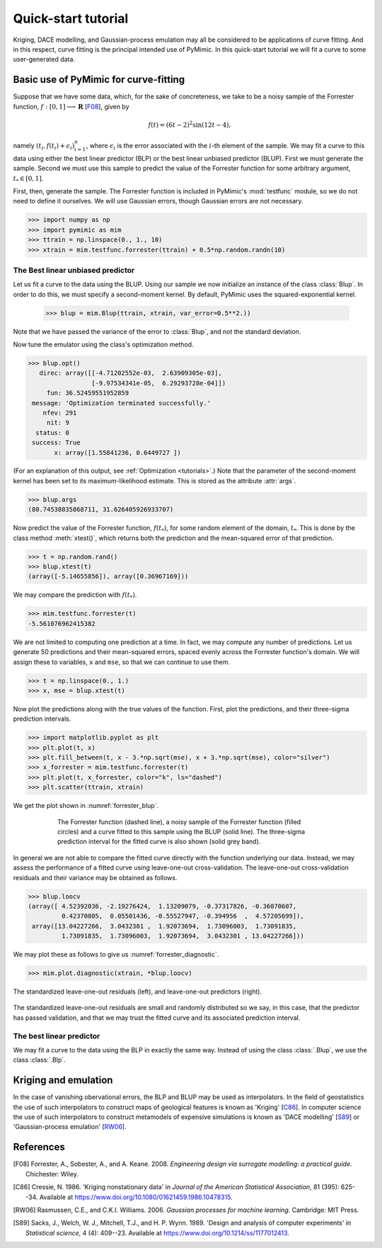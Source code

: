 .. _quickstart_tutorial:

********************
Quick-start tutorial
********************

Kriging, DACE modelling, and Gaussian-process emulation may all be
considered to be applications of curve fitting. And in this respect,
curve fitting is the principal intended use of PyMimic. In this
quick-start tutorial we will fit a curve to some user-generated data.

Basic use of PyMimic for curve-fitting
######################################

Suppose that we have some data, which, for the sake of concreteness,
we take to be a noisy sample of the Forrester function, :math:`f: [0,
1] \longrightarrow \mathbf{R}` [F08_], given by

.. math::

   f(t) = (6t - 2)^{2}\sin(12t - 4),

namely :math:`(t_{i}, f(t_{i}) + \epsilon_{i})_{i = 1}^{n}`, where
:math:`\epsilon_{i}` is the error associated with the :math:`i`-th
element of the sample. We may fit a curve to this data using either
the best linear predictor (BLP) or the best linear unbiased predictor
(BLUP). First we must generate the sample. Second we must use this
sample to predict the value of the Forrester function for some
arbitrary argument, :math:`t_{*} \in [0, 1]`.

First, then, generate the sample. The Forrester function is included
in PyMimic's :mod:`testfunc` module, so we do not need to define it
ourselves. We will use Gaussian errors, though Gaussian errors are not
necessary.

.. sourcecode:: python

   >>> import numpy as np
   >>> import pymimic as mim
   >>> ttrain = np.linspace(0., 1., 10)
   >>> xtrain = mim.testfunc.forrester(ttrain) + 0.5*np.random.randn(10)


The Best linear unbiased predictor
**********************************

Let us fit a curve to the data using the BLUP. Using our sample we now
initialize an instance of the class :class:`Blup`. In order to do
this, we must specify a second-moment kernel. By default, PyMimic uses
the squared-exponential kernel.

   >>> blup = mim.Blup(ttrain, xtrain, var_error=0.5**2.))

Note that we have passed the variance of the error to :class:`Blup`, and not the
standard deviation.

Now tune the emulator using the class's optimization method.

.. sourcecode:: python

   >>> blup.opt()
      direc: array([[-4.71202552e-03,  2.63909305e-03],
                    [-9.97534341e-05,  6.29293728e-04]])
	fun: 36.52459551952859
    message: 'Optimization terminated successfully.'
       nfev: 291
	nit: 9
     status: 0
    success: True
	  x: array([1.55841236, 0.6449727 ])
   
(For an explanation of this output, see :ref:`Optimization
<tutorials>`.) Note that the parameter of the second-moment kernel has
been set to its maximum-likelihood estimate. This is stored as the
attribute :attr:`args`.

.. sourcecode:: python
		
   >>> blup.args
   (80.74538835868711, 31.626405926933707)

Now predict the value of the Forrester function, :math:`f(t_{*})`, for
some random element of the domain, :math:`t_{*}`. This is done by the
class method :meth:`xtest()`, which returns both the prediction and
the mean-squared error of that prediction.

.. sourcecode:: python

   >>> t = np.random.rand()
   >>> blup.xtest(t)
   (array([-5.14655856]), array([0.36967169]))

We may compare the prediction with :math:`f(t_{*})`.

.. sourcecode:: python

   >>> mim.testfunc.forrester(t)
   -5.561076962415382

We are not limited to computing one prediction at a time. In fact, we
may compute any number of predictions. Let us generate 50 predictions
and their mean-squared errors, spaced evenly across the Forrester
function's domain. We will assign these to variables, ``x`` and
``mse``, so that we can continue to use them.

.. sourcecode:: python

   >>> t = np.linspace(0., 1.)
   >>> x, mse = blup.xtest(t)

Now plot the predictions along with the true values of the
function. First, plot the predictions, and their three-sigma
prediction intervals.

.. sourcecode:: python

   >>> import matplotlib.pyplot as plt
   >>> plt.plot(t, x)
   >>> plt.fill_between(t, x - 3.*np.sqrt(mse), x + 3.*np.sqrt(mse), color="silver")
   >>> x_forrester = mim.testfunc.forrester(t)
   >>> plt.plot(t, x_forrester, color="k", ls="dashed")
   >>> plt.scatter(ttrain, xtrain)

..
   Finally, let us specify the plot furniture.

   .. sourcecode:: python

      >>> plt.xlabel(r"$t$")
      >>> plt.ylabel(r"$x(t)$")
      >>> plt.show()

We get the plot shown in :numref:`forrester_blup`.

.. _forrester_blup:
.. figure:: forrester_blup.jpg
   :figwidth: 75%
   :align: center

   The Forrester function (dashed line), a noisy sample of the
   Forrester function (filled circles) and a curve fitted to this
   sample using the BLUP (solid line). The three-sigma prediction
   interval for the fitted curve is also shown (solid grey band).

In general we are not able to compare the fitted curve directly with
the function underlying our data. Instead, we may assess the
performance of a fitted curve using leave-one-out
cross-validation. The leave-one-out cross-validation residuals and
their variance may be obtained as follows.

.. sourcecode:: python

   >>> blup.loocv
   (array([ 4.52392036, -2.19276424,  1.13209079, -0.37317826, -0.36070607,
            0.42370805,  0.05501436, -0.55527947, -0.394956  ,  4.57205699]),
    array([13.04227266,  3.0432301 ,  1.92073694,  1.73096003,  1.73091835,
	    1.73091835,  1.73096003,  1.92073694,  3.0432301 , 13.04227266]))

We may plot these as follows to give us :numref:`forrester_diagnostic`.

.. sourcecode:: python

   >>> mim.plot.diagnostic(xtrain, *blup.loocv)

.. _forrester_diagnostic:
.. figure:: forrester_diagnostic.jpg
   :figwidth: 100%
   :align: center

   The standardized leave-one-out residuals (left), and leave-one-out
   predictors (right).

The standardized leave-one-out residuals are small and randomly
distributed so we say, in this case, that the predictor has passed
validation, and that we may trust the fitted curve and its associated
prediction interval.

   
The best linear predictor
*************************

We may fit a curve to the data using the BLP in exactly the same
way. Instead of using the class :class:`.Blup`, we use the class
:class:`.Blp`.

..
      >>> ttrain = np.linspace(0., 1., 10)
      >>> xtrain = mim.testfunc.forrester(ttrain) + 0.5*np.random.randn(10)

      >>> blp = mim.Blp(ttrain, xtrain, var_error=0.5*np.ones(10))

      >>> blp.opt()
	 direc: array([[-0.00307144,  0.05530654],
	     [-0.00358529,  0.00283301]])
	   fun: 37.81097462723378
       message: 'Optimization terminated successfully.'
	  nfev: 255
	   nit: 8
	status: 0
       success: True
	     x: array([1.56063599, 0.64158489])

      >>> blp.args
      [98.4197295018696, 30.572869889634603]

      >>> t = np.random.rand()
      >>> blp.xtest(t)
      (array([-0.55689444]), array([0.36244871]))

      >>> mim.testfunc.forrester(t)
      -0.8006808171799835

      >>> t = np.linspace(0., 1.)
      >>> x, mse = blp.xtest(t)

      >>> plt.plot(t, x)
      >>> plt.fill_between(t, x - 3.*np.sqrt(mse), x + 3.*np.sqrt(mse), color="silver")
      >>> x_forrester = mim.testfunc.forrester(t)
      >>> plt.plot(t, x_forrester, color="k", ls="dashed")
      >>> plt.scatter(ttrain, xtrain)
      >>> plt.xlabel(r"$t$")
      >>> plt.ylabel(r"$x(t)$")
      >>> plt.show()

      >>> blp.loocv
      (array([ 5.33555138, -2.33539139,  1.23586362, -0.37634087, -0.31120767,
	       0.44634957,  0.04341828, -0.39933071, -0.47531486,  4.90587593]),
       array([13.28139271,  3.1510248 ,  1.93291306,  1.73582116,  1.73362728,
	       1.73362728,  1.73582116,  1.93291306,  3.1510248 , 13.28139271]))

Kriging and emulation
#####################

In the case of vanishing obervational errors, the BLP and BLUP may be
used as interpolators. In the field of geostatistics the use of such
interpolators to construct maps of geological features is known as
\'Kriging\' [C86_]. In computer science the use of such interpolators
to construct metamodels of expensive simulations is known as \'DACE
modelling\' [S89_] or \'Gaussian-process emulation\' [RW06_].

References
##########

.. [F08]

   Forrester, A., Sobester, A., and A. Keane. 2008. *Engineering
   design via surrogate modelling: a practical guide*. Chichester:
   Wiley.

.. [C86]

   Cressie, N. 1986. 'Kriging nonstationary data' in *Journal of the
   American Statistical Association*, 81 (395): 625--34. Available at
   https://www.doi.org/10.1080/01621459.1986.10478315.

.. [RW06]

   Rasmussen, C.E., and C.K.I. Williams. 2006. *Gaussian processes for
   machine learning*. Cambridge: MIT Press.

.. [S89]

   Sacks, J., Welch, W. J., Mitchell, T.J.,
   and H. P. Wynn. 1989. 'Design and analysis of computer experiments'
   in *Statistical science*, 4 (4): 409--23. Available at
   https://www.doi.org/10.1214/ss/1177012413.
